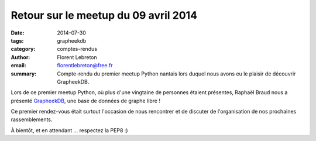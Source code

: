 Retour sur le meetup du 09 avril 2014
#####################################

:date: 2014-07-30
:tags: grapheekdb
:category: comptes-rendus
:author: Florent Lebreton
:email: florentlebreton@free.fr
:summary: Compte-rendu du premier meetup Python nantais lors duquel nous avons eu le plaisir de découvrir GrapheekDB.

Lors de ce premier meetup Python, où plus d'une vingtaine de personnes étaient présentes, Raphaël Braud nous a présenté `GrapheekDB <https://bitbucket.org/nidusfr/grapheekdb>`_, une base de données de graphe libre !

Ce premier rendez-vous était surtout l'occasion de nous rencontrer et de discuter de l'organisation de nos prochaines rassemblements.

À bientôt, et en attendant ... respectez la PEP8 :)
